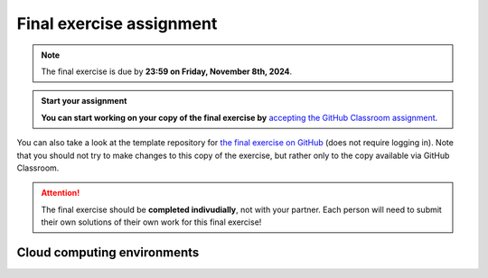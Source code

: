 Final exercise assignment
=========================

.. note::

    The final exercise is due by **23:59 on Friday, November 8th, 2024**.

.. admonition:: Start your assignment

    **You can start working on your copy of the final exercise by** `accepting the GitHub Classroom assignment <https://classroom.github.com/a/tUSQaCZN>`__.

You can also take a look at the template repository for `the final exercise on GitHub <https://github.com/Geo-Python-2025/final-exercise>`__ (does not require logging in). Note that you should not try to make changes to this copy of the exercise, but rather only to the copy available via GitHub Classroom.

.. attention::

    The final exercise should be **completed indivudially**, not with your partner.
    Each person will need to submit their own solutions of their own work for this final exercise!

Cloud computing environments
-----------------------------

.. image:: https://img.shields.io/badge/launch-binder-red.svg
   :target: https://mybinder.org/v2/gh/Geo-Python-2024/Binder/main?urlpath=lab
   
.. image:: https://img.shields.io/badge/launch-CSC%20Noppe-blue.svg
   :target: https://noppe.csc.fi/
